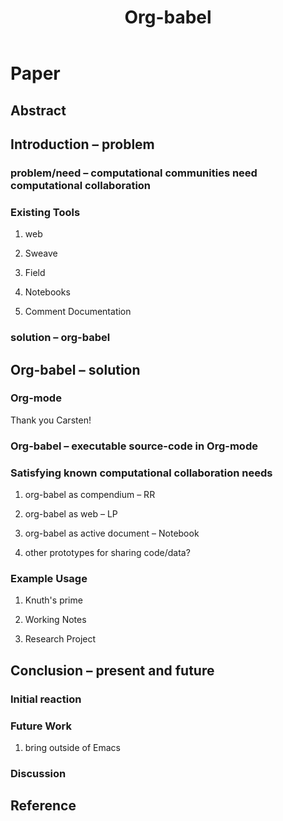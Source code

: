 #+TITLE: Org-babel
#+OPTIONS: ^:nil
#+STARTUP: oddeven hideblocks

* Paper
** Abstract
** Introduction -- problem
*** problem/need -- computational communities need computational collaboration
*** Existing Tools
**** web
**** Sweave
**** Field
**** Notebooks
**** Comment Documentation
*** solution -- org-babel
** Org-babel -- solution
*** Org-mode
Thank you Carsten!
*** Org-babel -- executable source-code in Org-mode
*** Satisfying known computational collaboration needs
**** org-babel as compendium -- RR
**** org-babel as web -- LP
**** org-babel as active document -- Notebook
**** other prototypes for sharing code/data?
*** Example Usage
**** Knuth's prime
**** Working Notes
**** Research Project
** Conclusion -- present and future
*** Initial reaction
*** Future Work
**** bring outside of Emacs
*** Discussion
** Reference
